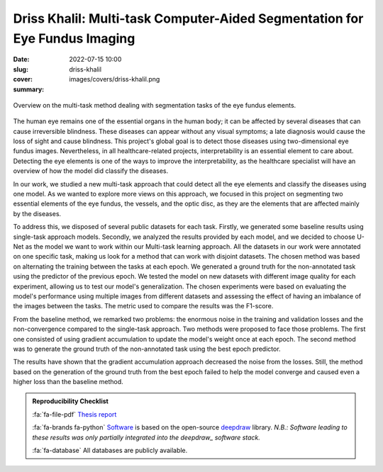 Driss Khalil: Multi-task Computer-Aided Segmentation for Eye Fundus Imaging
---------------------------------------------------------------------------

:date: 2022-07-15 10:00
:slug: driss-khalil
:cover: images/covers/driss-khalil.png
:summary:


.. figure:: {static}/images/covers/driss-khalil.png
   :width: 90 %
   :figwidth: 100 %
   :align: center
   :alt: Overview on the multi-task method dealing with segmentation tasks of the eye fundus elements

   Overview on the multi-task method dealing with segmentation tasks of the eye
   fundus elements.


The human eye remains one of the essential organs in the human body; it can be
affected by several diseases that can cause irreversible blindness. These
diseases can appear without any visual symptoms; a late diagnosis would cause
the loss of sight and cause blindness. This project's global goal is to detect
those diseases using two-dimensional eye fundus images. Nevertheless, in all
healthcare-related projects, interpretability is an essential element to care
about. Detecting the eye elements is one of the ways to improve the
interpretability, as the healthcare specialist will have an overview of how the
model did classify the diseases.

In our work, we studied a new multi-task approach that could detect all the eye
elements and classify the diseases using one model. As we wanted to explore
more views on this approach, we focused in this project on segmenting two
essential elements of the eye fundus, the vessels, and the optic disc, as they
are the elements that are affected mainly by the diseases.

To address this, we disposed of several public datasets for each task. Firstly,
we generated some baseline results using single-task approach models. Secondly,
we analyzed the results provided by each model, and we decided to choose U-Net
as the model we want to work within our Multi-task learning approach. All the
datasets in our work were annotated on one specific task, making us look for a
method that can work with disjoint datasets. The chosen method was based on
alternating the training between the tasks at each epoch. We generated a ground
truth for the non-annotated task using the predictor of the previous epoch. We
tested the model on new datasets with different image quality for each
experiment, allowing us to test our model's generalization. The chosen
experiments were based on evaluating the model's performance using multiple
images from different datasets and assessing the effect of having an imbalance
of the images between the tasks. The metric used to compare the results was the
F1-score.

From the baseline method, we remarked two problems: the enormous noise in the
training and validation losses and the non-convergence compared to the
single-task approach. Two methods were proposed to face those problems. The
first one consisted of using gradient accumulation to update the model's weight
once at each epoch. The second method was to generate the ground truth of the
non-annotated task using the best epoch predictor.

The results have shown that the gradient accumulation approach decreased the
noise from the losses. Still, the method based on the generation of the ground
truth from the best epoch failed to help the model converge and caused even a
higher loss than the baseline method.


.. admonition:: Reproducibility Checklist
   :class: note

   :fa:`fa-file-pdf` `Thesis report`_

   :fa:`fa-brands fa-python` `Software`_ is based on the open-source deepdraw_
   library. *N.B.: Software leading to these results was only partially
   integrated into the deepdraw_ software stack.*

   :fa:`fa-database` All databases are publicly available.

.. Place your references here
.. _thesis report: https://publidiap.idiap.ch/attachments/internals/2022/Khalil_Idiap-Internal-RR-58-2022.pdf
.. _deepdraw: {filename}../software/deepdraw.rst
.. _software: https://gitlab.idiap.ch/medai/software/deepdraw/-/tree/mtl_changes
